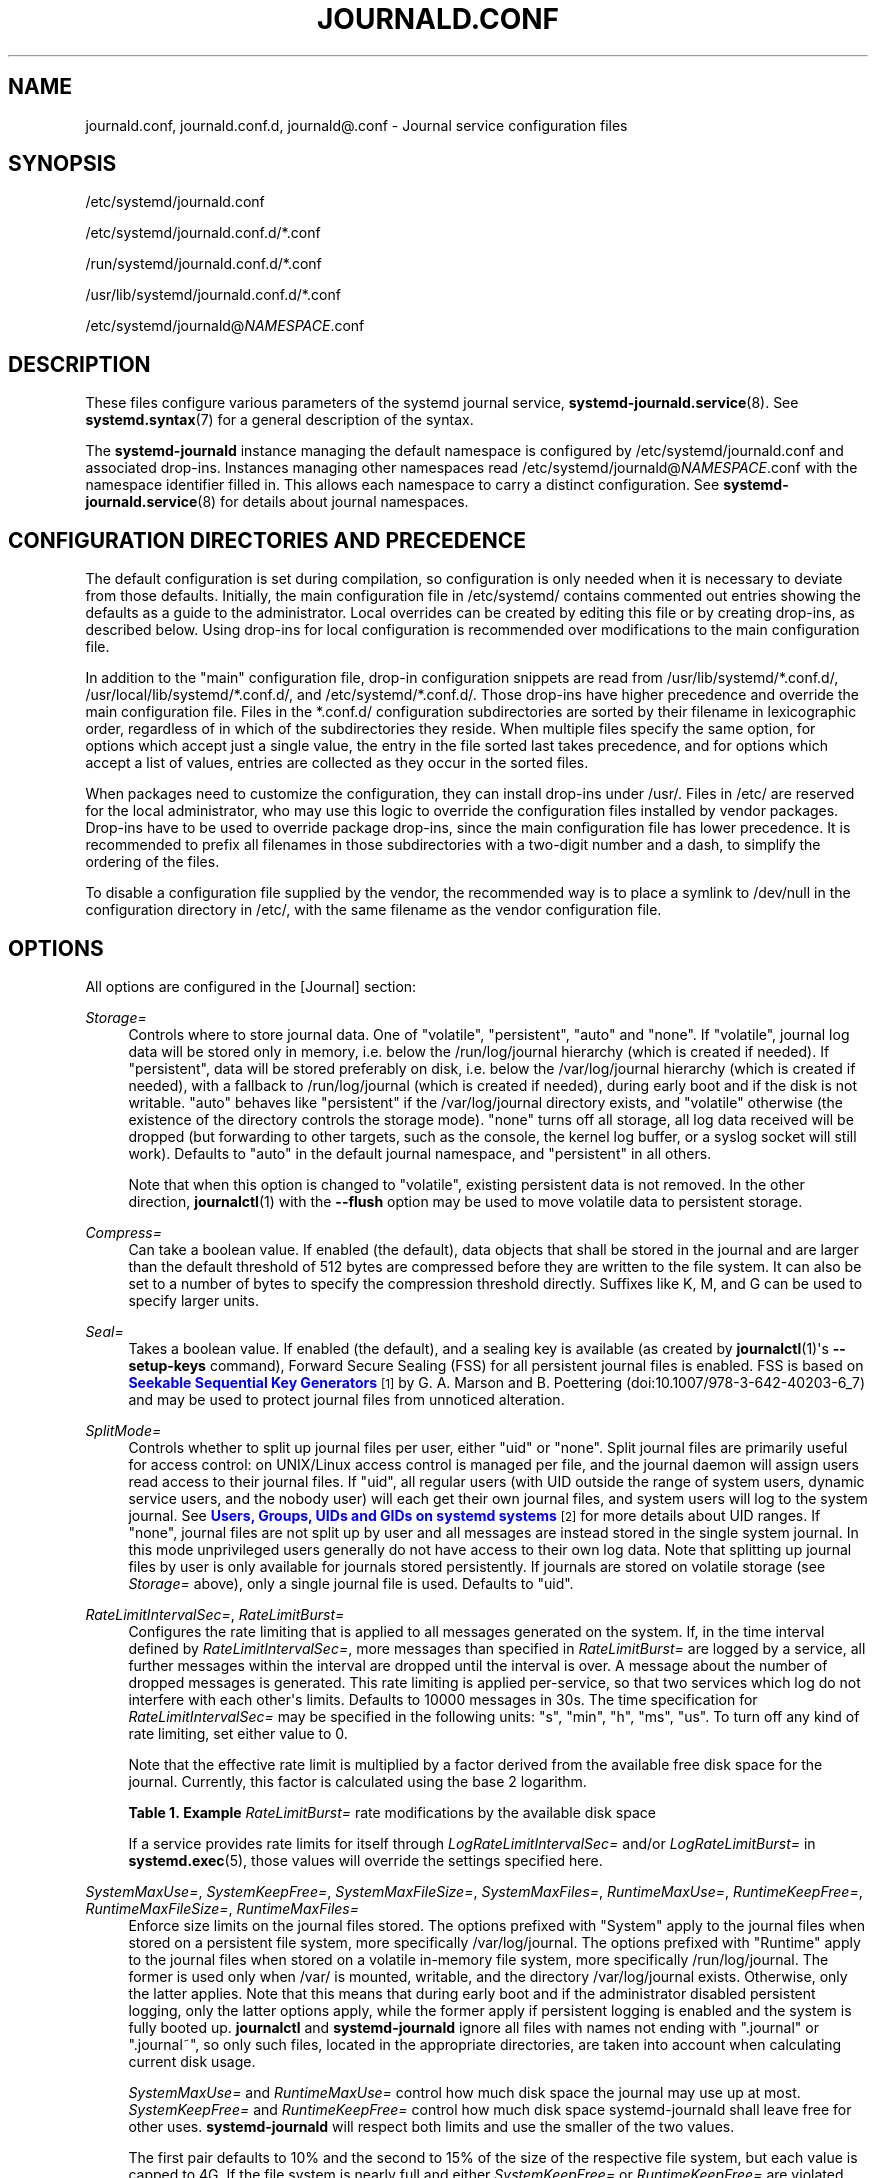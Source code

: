 '\" t
.TH "JOURNALD\&.CONF" "5" "" "systemd 247" "journald.conf"
.\" -----------------------------------------------------------------
.\" * Define some portability stuff
.\" -----------------------------------------------------------------
.\" ~~~~~~~~~~~~~~~~~~~~~~~~~~~~~~~~~~~~~~~~~~~~~~~~~~~~~~~~~~~~~~~~~
.\" http://bugs.debian.org/507673
.\" http://lists.gnu.org/archive/html/groff/2009-02/msg00013.html
.\" ~~~~~~~~~~~~~~~~~~~~~~~~~~~~~~~~~~~~~~~~~~~~~~~~~~~~~~~~~~~~~~~~~
.ie \n(.g .ds Aq \(aq
.el       .ds Aq '
.\" -----------------------------------------------------------------
.\" * set default formatting
.\" -----------------------------------------------------------------
.\" disable hyphenation
.nh
.\" disable justification (adjust text to left margin only)
.ad l
.\" -----------------------------------------------------------------
.\" * MAIN CONTENT STARTS HERE *
.\" -----------------------------------------------------------------
.SH "NAME"
journald.conf, journald.conf.d, journald@.conf \- Journal service configuration files
.SH "SYNOPSIS"
.PP
/etc/systemd/journald\&.conf
.PP
/etc/systemd/journald\&.conf\&.d/*\&.conf
.PP
/run/systemd/journald\&.conf\&.d/*\&.conf
.PP
/usr/lib/systemd/journald\&.conf\&.d/*\&.conf
.PP
/etc/systemd/journald@\fINAMESPACE\fR\&.conf
.SH "DESCRIPTION"
.PP
These files configure various parameters of the systemd journal service,
\fBsystemd-journald.service\fR(8)\&. See
\fBsystemd.syntax\fR(7)
for a general description of the syntax\&.
.PP
The
\fBsystemd\-journald\fR
instance managing the default namespace is configured by
/etc/systemd/journald\&.conf
and associated drop\-ins\&. Instances managing other namespaces read
/etc/systemd/journald@\fINAMESPACE\fR\&.conf
with the namespace identifier filled in\&. This allows each namespace to carry a distinct configuration\&. See
\fBsystemd-journald.service\fR(8)
for details about journal namespaces\&.
.SH "CONFIGURATION DIRECTORIES AND PRECEDENCE"
.PP
The default configuration is set during compilation, so configuration is only needed when it is necessary to deviate from those defaults\&. Initially, the main configuration file in
/etc/systemd/
contains commented out entries showing the defaults as a guide to the administrator\&. Local overrides can be created by editing this file or by creating drop\-ins, as described below\&. Using drop\-ins for local configuration is recommended over modifications to the main configuration file\&.
.PP
In addition to the "main" configuration file, drop\-in configuration snippets are read from
/usr/lib/systemd/*\&.conf\&.d/,
/usr/local/lib/systemd/*\&.conf\&.d/, and
/etc/systemd/*\&.conf\&.d/\&. Those drop\-ins have higher precedence and override the main configuration file\&. Files in the
*\&.conf\&.d/
configuration subdirectories are sorted by their filename in lexicographic order, regardless of in which of the subdirectories they reside\&. When multiple files specify the same option, for options which accept just a single value, the entry in the file sorted last takes precedence, and for options which accept a list of values, entries are collected as they occur in the sorted files\&.
.PP
When packages need to customize the configuration, they can install drop\-ins under
/usr/\&. Files in
/etc/
are reserved for the local administrator, who may use this logic to override the configuration files installed by vendor packages\&. Drop\-ins have to be used to override package drop\-ins, since the main configuration file has lower precedence\&. It is recommended to prefix all filenames in those subdirectories with a two\-digit number and a dash, to simplify the ordering of the files\&.
.PP
To disable a configuration file supplied by the vendor, the recommended way is to place a symlink to
/dev/null
in the configuration directory in
/etc/, with the same filename as the vendor configuration file\&.
.SH "OPTIONS"
.PP
All options are configured in the [Journal] section:
.PP
\fIStorage=\fR
.RS 4
Controls where to store journal data\&. One of
"volatile",
"persistent",
"auto"
and
"none"\&. If
"volatile", journal log data will be stored only in memory, i\&.e\&. below the
/run/log/journal
hierarchy (which is created if needed)\&. If
"persistent", data will be stored preferably on disk, i\&.e\&. below the
/var/log/journal
hierarchy (which is created if needed), with a fallback to
/run/log/journal
(which is created if needed), during early boot and if the disk is not writable\&.
"auto"
behaves like
"persistent"
if the
/var/log/journal
directory exists, and
"volatile"
otherwise (the existence of the directory controls the storage mode)\&.
"none"
turns off all storage, all log data received will be dropped (but forwarding to other targets, such as the console, the kernel log buffer, or a syslog socket will still work)\&. Defaults to
"auto"
in the default journal namespace, and
"persistent"
in all others\&.
.sp
Note that when this option is changed to
"volatile", existing persistent data is not removed\&. In the other direction,
\fBjournalctl\fR(1)
with the
\fB\-\-flush\fR
option may be used to move volatile data to persistent storage\&.
.RE
.PP
\fICompress=\fR
.RS 4
Can take a boolean value\&. If enabled (the default), data objects that shall be stored in the journal and are larger than the default threshold of 512 bytes are compressed before they are written to the file system\&. It can also be set to a number of bytes to specify the compression threshold directly\&. Suffixes like K, M, and G can be used to specify larger units\&.
.RE
.PP
\fISeal=\fR
.RS 4
Takes a boolean value\&. If enabled (the default), and a sealing key is available (as created by
\fBjournalctl\fR(1)\*(Aqs
\fB\-\-setup\-keys\fR
command), Forward Secure Sealing (FSS) for all persistent journal files is enabled\&. FSS is based on
\m[blue]\fBSeekable Sequential Key Generators\fR\m[]\&\s-2\u[1]\d\s+2
by G\&. A\&. Marson and B\&. Poettering (doi:10\&.1007/978\-3\-642\-40203\-6_7) and may be used to protect journal files from unnoticed alteration\&.
.RE
.PP
\fISplitMode=\fR
.RS 4
Controls whether to split up journal files per user, either
"uid"
or
"none"\&. Split journal files are primarily useful for access control: on UNIX/Linux access control is managed per file, and the journal daemon will assign users read access to their journal files\&. If
"uid", all regular users (with UID outside the range of system users, dynamic service users, and the nobody user) will each get their own journal files, and system users will log to the system journal\&. See
\m[blue]\fBUsers, Groups, UIDs and GIDs on systemd systems\fR\m[]\&\s-2\u[2]\d\s+2
for more details about UID ranges\&. If
"none", journal files are not split up by user and all messages are instead stored in the single system journal\&. In this mode unprivileged users generally do not have access to their own log data\&. Note that splitting up journal files by user is only available for journals stored persistently\&. If journals are stored on volatile storage (see
\fIStorage=\fR
above), only a single journal file is used\&. Defaults to
"uid"\&.
.RE
.PP
\fIRateLimitIntervalSec=\fR, \fIRateLimitBurst=\fR
.RS 4
Configures the rate limiting that is applied to all messages generated on the system\&. If, in the time interval defined by
\fIRateLimitIntervalSec=\fR, more messages than specified in
\fIRateLimitBurst=\fR
are logged by a service, all further messages within the interval are dropped until the interval is over\&. A message about the number of dropped messages is generated\&. This rate limiting is applied per\-service, so that two services which log do not interfere with each other\*(Aqs limits\&. Defaults to 10000 messages in 30s\&. The time specification for
\fIRateLimitIntervalSec=\fR
may be specified in the following units:
"s",
"min",
"h",
"ms",
"us"\&. To turn off any kind of rate limiting, set either value to 0\&.
.sp
Note that the effective rate limit is multiplied by a factor derived from the available free disk space for the journal\&. Currently, this factor is calculated using the base 2 logarithm\&.
.sp
.it 1 an-trap
.nr an-no-space-flag 1
.nr an-break-flag 1
.br
.B Table\ \&1.\ \&Example \fIRateLimitBurst=\fR rate modifications by the available disk space
.TS
allbox tab(:);
lB lB.
T{
Available Disk Space
T}:T{
Burst Multiplier
T}
.T&
l l
l l
l l
l l
l l
l l.
T{
<= 1MB
T}:T{
1
T}
T{
<= 16MB
T}:T{
2
T}
T{
<= 256MB
T}:T{
3
T}
T{
<= 4GB
T}:T{
4
T}
T{
<= 64GB
T}:T{
5
T}
T{
<= 1TB
T}:T{
6
T}
.TE
.sp 1
If a service provides rate limits for itself through
\fILogRateLimitIntervalSec=\fR
and/or
\fILogRateLimitBurst=\fR
in
\fBsystemd.exec\fR(5), those values will override the settings specified here\&.
.RE
.PP
\fISystemMaxUse=\fR, \fISystemKeepFree=\fR, \fISystemMaxFileSize=\fR, \fISystemMaxFiles=\fR, \fIRuntimeMaxUse=\fR, \fIRuntimeKeepFree=\fR, \fIRuntimeMaxFileSize=\fR, \fIRuntimeMaxFiles=\fR
.RS 4
Enforce size limits on the journal files stored\&. The options prefixed with
"System"
apply to the journal files when stored on a persistent file system, more specifically
/var/log/journal\&. The options prefixed with
"Runtime"
apply to the journal files when stored on a volatile in\-memory file system, more specifically
/run/log/journal\&. The former is used only when
/var/
is mounted, writable, and the directory
/var/log/journal
exists\&. Otherwise, only the latter applies\&. Note that this means that during early boot and if the administrator disabled persistent logging, only the latter options apply, while the former apply if persistent logging is enabled and the system is fully booted up\&.
\fBjournalctl\fR
and
\fBsystemd\-journald\fR
ignore all files with names not ending with
"\&.journal"
or
"\&.journal~", so only such files, located in the appropriate directories, are taken into account when calculating current disk usage\&.
.sp
\fISystemMaxUse=\fR
and
\fIRuntimeMaxUse=\fR
control how much disk space the journal may use up at most\&.
\fISystemKeepFree=\fR
and
\fIRuntimeKeepFree=\fR
control how much disk space systemd\-journald shall leave free for other uses\&.
\fBsystemd\-journald\fR
will respect both limits and use the smaller of the two values\&.
.sp
The first pair defaults to 10% and the second to 15% of the size of the respective file system, but each value is capped to 4G\&. If the file system is nearly full and either
\fISystemKeepFree=\fR
or
\fIRuntimeKeepFree=\fR
are violated when systemd\-journald is started, the limit will be raised to the percentage that is actually free\&. This means that if there was enough free space before and journal files were created, and subsequently something else causes the file system to fill up, journald will stop using more space, but it will not be removing existing files to reduce the footprint again, either\&. Also note that only archived files are deleted to reduce the space occupied by journal files\&. This means that, in effect, there might still be more space used than
\fISystemMaxUse=\fR
or
\fIRuntimeMaxUse=\fR
limit after a vacuuming operation is complete\&.
.sp
\fISystemMaxFileSize=\fR
and
\fIRuntimeMaxFileSize=\fR
control how large individual journal files may grow at most\&. This influences the granularity in which disk space is made available through rotation, i\&.e\&. deletion of historic data\&. Defaults to one eighth of the values configured with
\fISystemMaxUse=\fR
and
\fIRuntimeMaxUse=\fR, so that usually seven rotated journal files are kept as history\&.
.sp
Specify values in bytes or use K, M, G, T, P, E as units for the specified sizes (equal to 1024, 1024\(S2, \&... bytes)\&. Note that size limits are enforced synchronously when journal files are extended, and no explicit rotation step triggered by time is needed\&.
.sp
\fISystemMaxFiles=\fR
and
\fIRuntimeMaxFiles=\fR
control how many individual journal files to keep at most\&. Note that only archived files are deleted to reduce the number of files until this limit is reached; active files will stay around\&. This means that, in effect, there might still be more journal files around in total than this limit after a vacuuming operation is complete\&. This setting defaults to 100\&.
.RE
.PP
\fIMaxFileSec=\fR
.RS 4
The maximum time to store entries in a single journal file before rotating to the next one\&. Normally, time\-based rotation should not be required as size\-based rotation with options such as
\fISystemMaxFileSize=\fR
should be sufficient to ensure that journal files do not grow without bounds\&. However, to ensure that not too much data is lost at once when old journal files are deleted, it might make sense to change this value from the default of one month\&. Set to 0 to turn off this feature\&. This setting takes time values which may be suffixed with the units
"year",
"month",
"week",
"day",
"h"
or
"m"
to override the default time unit of seconds\&.
.RE
.PP
\fIMaxRetentionSec=\fR
.RS 4
The maximum time to store journal entries\&. This controls whether journal files containing entries older than the specified time span are deleted\&. Normally, time\-based deletion of old journal files should not be required as size\-based deletion with options such as
\fISystemMaxUse=\fR
should be sufficient to ensure that journal files do not grow without bounds\&. However, to enforce data retention policies, it might make sense to change this value from the default of 0 (which turns off this feature)\&. This setting also takes time values which may be suffixed with the units
"year",
"month",
"week",
"day",
"h"
or
" m"
to override the default time unit of seconds\&.
.RE
.PP
\fISyncIntervalSec=\fR
.RS 4
The timeout before synchronizing journal files to disk\&. After syncing, journal files are placed in the OFFLINE state\&. Note that syncing is unconditionally done immediately after a log message of priority CRIT, ALERT or EMERG has been logged\&. This setting hence applies only to messages of the levels ERR, WARNING, NOTICE, INFO, DEBUG\&. The default timeout is 5 minutes\&.
.RE
.PP
\fIForwardToSyslog=\fR, \fIForwardToKMsg=\fR, \fIForwardToConsole=\fR, \fIForwardToWall=\fR
.RS 4
Control whether log messages received by the journal daemon shall be forwarded to a traditional syslog daemon, to the kernel log buffer (kmsg), to the system console, or sent as wall messages to all logged\-in users\&. These options take boolean arguments\&. If forwarding to syslog is enabled but nothing reads messages from the socket, forwarding to syslog has no effect\&. By default, only forwarding to wall is enabled\&. These settings may be overridden at boot time with the kernel command line options
"systemd\&.journald\&.forward_to_syslog",
"systemd\&.journald\&.forward_to_kmsg",
"systemd\&.journald\&.forward_to_console", and
"systemd\&.journald\&.forward_to_wall"\&. If the option name is specified without
"="
and the following argument, true is assumed\&. Otherwise, the argument is parsed as a boolean\&.
.sp
When forwarding to the console, the TTY to log to can be changed with
\fITTYPath=\fR, described below\&.
.sp
When forwarding to the kernel log buffer (kmsg), make sure to select a suitably large size for the log buffer, for example by adding
"log_buf_len=8M"
to the kernel command line\&.
\fBsystemd\fR
will automatically disable kernel\*(Aqs rate\-limiting applied to userspace processes (equivalent to setting
"printk\&.devkmsg=on")\&.
.RE
.PP
\fIMaxLevelStore=\fR, \fIMaxLevelSyslog=\fR, \fIMaxLevelKMsg=\fR, \fIMaxLevelConsole=\fR, \fIMaxLevelWall=\fR
.RS 4
Controls the maximum log level of messages that are stored in the journal, forwarded to syslog, kmsg, the console or wall (if that is enabled, see above)\&. As argument, takes one of
"emerg",
"alert",
"crit",
"err",
"warning",
"notice",
"info",
"debug", or integer values in the range of 0\(en7 (corresponding to the same levels)\&. Messages equal or below the log level specified are stored/forwarded, messages above are dropped\&. Defaults to
"debug"
for
\fIMaxLevelStore=\fR
and
\fIMaxLevelSyslog=\fR, to ensure that the all messages are stored in the journal and forwarded to syslog\&. Defaults to
"notice"
for
\fIMaxLevelKMsg=\fR,
"info"
for
\fIMaxLevelConsole=\fR, and
"emerg"
for
\fIMaxLevelWall=\fR\&. These settings may be overridden at boot time with the kernel command line options
"systemd\&.journald\&.max_level_store=",
"systemd\&.journald\&.max_level_syslog=",
"systemd\&.journald\&.max_level_kmsg=",
"systemd\&.journald\&.max_level_console=",
"systemd\&.journald\&.max_level_wall="\&.
.RE
.PP
\fIReadKMsg=\fR
.RS 4
Takes a boolean value\&. If enabled
\fBsystemd\-journal\fR
processes
/dev/kmsg
messages generated by the kernel\&. In the default journal namespace this option is enabled by default, it is disabled in all others\&.
.RE
.PP
\fIAudit=\fR
.RS 4
Takes a boolean value\&. If enabled
\fBsystemd\-journal\fR
will turn on kernel auditing on start\-up\&. If disabled it will turn it off\&. If unset it will neither enable nor disable it, leaving the previous state unchanged\&. Note that this option does not control whether
\fBsystemd\-journald\fR
collects generated audit records, it just controls whether it tells the kernel to generate them\&. This means if another tool turns on auditing even if
\fBsystemd\-journald\fR
left it off, it will still collect the generated messages\&. Defaults to on\&.
.RE
.PP
\fITTYPath=\fR
.RS 4
Change the console TTY to use if
\fIForwardToConsole=yes\fR
is used\&. Defaults to
/dev/console\&.
.RE
.PP
\fILineMax=\fR
.RS 4
The maximum line length to permit when converting stream logs into record logs\&. When a systemd unit\*(Aqs standard output/error are connected to the journal via a stream socket, the data read is split into individual log records at newline ("\en", ASCII 10) and
\fBNUL\fR
characters\&. If no such delimiter is read for the specified number of bytes a hard log record boundary is artificially inserted, breaking up overly long lines into multiple log records\&. Selecting overly large values increases the possible memory usage of the Journal daemon for each stream client, as in the worst case the journal daemon needs to buffer the specified number of bytes in memory before it can flush a new log record to disk\&. Also note that permitting overly large line maximum line lengths affects compatibility with traditional log protocols as log records might not fit anymore into a single
\fBAF_UNIX\fR
or
\fBAF_INET\fR
datagram\&. Takes a size in bytes\&. If the value is suffixed with K, M, G or T, the specified size is parsed as Kilobytes, Megabytes, Gigabytes, or Terabytes (with the base 1024), respectively\&. Defaults to 48K, which is relatively large but still small enough so that log records likely fit into network datagrams along with extra room for metadata\&. Note that values below 79 are not accepted and will be bumped to 79\&.
.RE
.SH "FORWARDING TO TRADITIONAL SYSLOG DAEMONS"
.PP
Journal events can be transferred to a different logging daemon in two different ways\&. With the first method, messages are immediately forwarded to a socket (/run/systemd/journal/syslog), where the traditional syslog daemon can read them\&. This method is controlled by the
\fIForwardToSyslog=\fR
option\&. With a second method, a syslog daemon behaves like a normal journal client, and reads messages from the journal files, similarly to
\fBjournalctl\fR(1)\&. With this, messages do not have to be read immediately, which allows a logging daemon which is only started late in boot to access all messages since the start of the system\&. In addition, full structured meta\-data is available to it\&. This method of course is available only if the messages are stored in a journal file at all\&. So it will not work if
\fIStorage=none\fR
is set\&. It should be noted that usually the
\fIsecond\fR
method is used by syslog daemons, so the
\fIStorage=\fR
option, and not the
\fIForwardToSyslog=\fR
option, is relevant for them\&.
.SH "SEE ALSO"
.PP
\fBsystemd\fR(1),
\fBsystemd-journald.service\fR(8),
\fBjournalctl\fR(1),
\fBsystemd.journal-fields\fR(7),
\fBsystemd-system.conf\fR(5)
.SH "NOTES"
.IP " 1." 4
Seekable Sequential Key Generators
.RS 4
\%https://eprint.iacr.org/2013/397
.RE
.IP " 2." 4
Users, Groups, UIDs and GIDs on systemd systems
.RS 4
\%https://systemd.io/UIDS-GIDS
.RE
